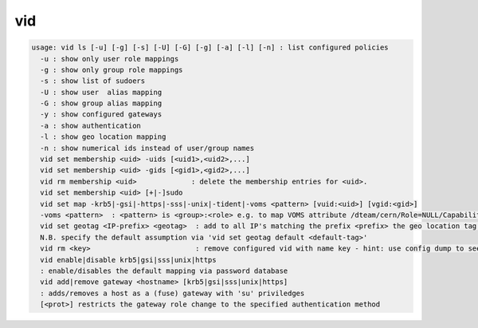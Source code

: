 vid
---

.. code-block:: text

  usage: vid ls [-u] [-g] [-s] [-U] [-G] [-g] [-a] [-l] [-n] : list configured policies
    -u : show only user role mappings
    -g : show only group role mappings
    -s : show list of sudoers
    -U : show user  alias mapping
    -G : show group alias mapping
    -y : show configured gateways
    -a : show authentication
    -l : show geo location mapping
    -n : show numerical ids instead of user/group names
    vid set membership <uid> -uids [<uid1>,<uid2>,...]
    vid set membership <uid> -gids [<gid1>,<gid2>,...]
    vid rm membership <uid>             : delete the membership entries for <uid>.
    vid set membership <uid> [+|-]sudo
    vid set map -krb5|-gsi|-https|-sss|-unix|-tident|-voms <pattern> [vuid:<uid>] [vgid:<gid>]
    -voms <pattern>  : <pattern> is <group>:<role> e.g. to map VOMS attribute /dteam/cern/Role=NULL/Capability=NULL one should define <pattern>=/dteam/cern:
    vid set geotag <IP-prefix> <geotag>  : add to all IP's matching the prefix <prefix> the geo location tag <geotag>
    N.B. specify the default assumption via 'vid set geotag default <default-tag>'
    vid rm <key>                         : remove configured vid with name key - hint: use config dump to see the key names of vid rules
    vid enable|disable krb5|gsi|sss|unix|https
    : enable/disables the default mapping via password database
    vid add|remove gateway <hostname> [krb5|gsi|sss|unix|https]
    : adds/removes a host as a (fuse) gateway with 'su' priviledges
    [<prot>] restricts the gateway role change to the specified authentication method
